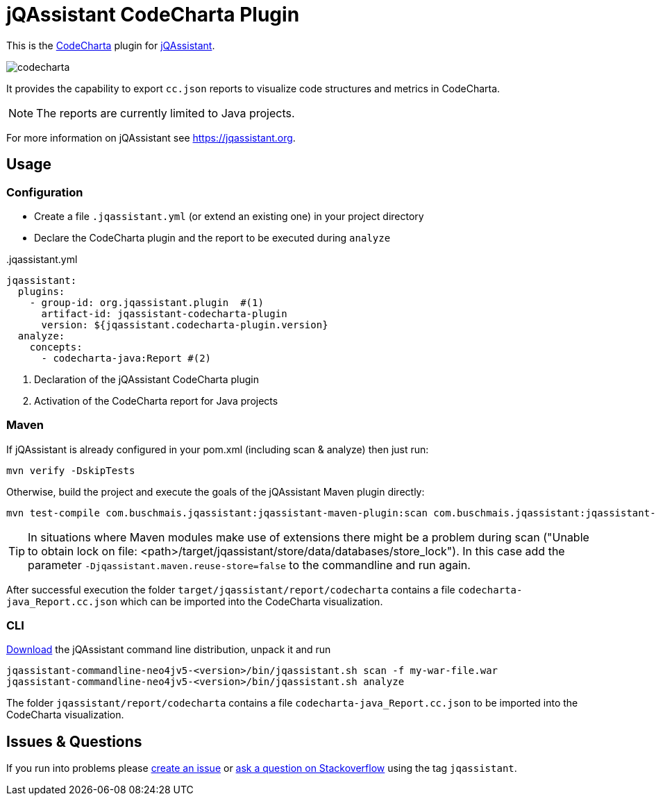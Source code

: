 = jQAssistant CodeCharta Plugin

This is the https://codecharta.com//[CodeCharta^] plugin for https://jqassistant.org[jQAssistant^].

image:codecharta.png[]

It provides the capability to export `cc.json` reports to visualize code structures and metrics in CodeCharta.

NOTE: The reports are currently limited to Java projects.

For more information on jQAssistant see https://jqassistant.org[^].

== Usage

=== Configuration

- Create a file `.jqassistant.yml` (or extend an existing one) in your project directory
- Declare the CodeCharta plugin and the report to be executed during `analyze`

[source,yaml]
..jqassistant.yml

----
jqassistant:
  plugins:
    - group-id: org.jqassistant.plugin  #(1)
      artifact-id: jqassistant-codecharta-plugin
      version: ${jqassistant.codecharta-plugin.version}
  analyze:
    concepts:
      - codecharta-java:Report #(2)
----
<1> Declaration of the jQAssistant CodeCharta plugin
<2> Activation of the CodeCharta report for Java projects

=== Maven

If jQAssistant is already configured in your pom.xml (including scan & analyze) then just run:

----
mvn verify -DskipTests
----

Otherwise, build the project and execute the goals of the jQAssistant Maven plugin directly:

----
mvn test-compile com.buschmais.jqassistant:jqassistant-maven-plugin:scan com.buschmais.jqassistant:jqassistant-maven-plugin:analyze
----

TIP: In situations where Maven modules make use of extensions there might be a problem during scan ("Unable to obtain lock on file: <path>/target/jqassistant/store/data/databases/store_lock"). In this case add the parameter `-Djqassistant.maven.reuse-store=false` to the commandline and run again.

After successful execution the folder `target/jqassistant/report/codecharta` contains a file `codecharta-java_Report.cc.json` which can be imported into the CodeCharta visualization.

=== CLI

https://github.com/jQAssistant/jqassistant/releases/latest[Download] the jQAssistant command line distribution, unpack it and run

----
jqassistant-commandline-neo4jv5-<version>/bin/jqassistant.sh scan -f my-war-file.war
jqassistant-commandline-neo4jv5-<version>/bin/jqassistant.sh analyze
----

The folder `jqassistant/report/codecharta` contains a file `codecharta-java_Report.cc.json` to be imported into the CodeCharta visualization.

== Issues & Questions

If you run into problems please https://github.com/jqassistant-plugin/jqassistant-codecharta-plugin/issues[create an issue] or https://stackoverflow.com/questions/ask[ask a question on Stackoverflow] using the tag `jqassistant`.
